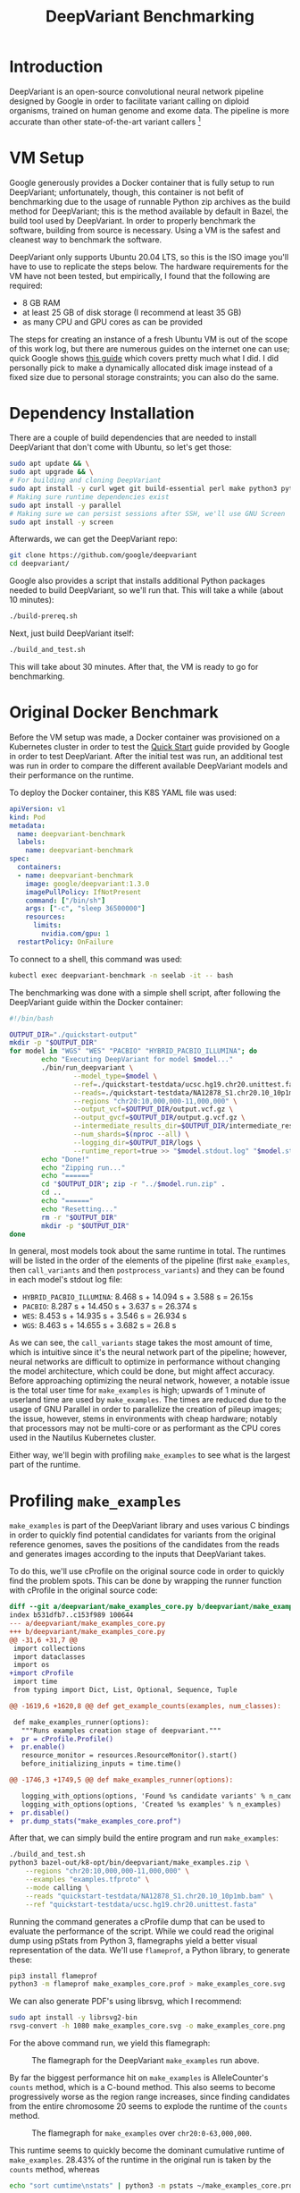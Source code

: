 #+title: DeepVariant Benchmarking

* Introduction

DeepVariant is an open-source convolutional neural network pipeline designed by
Google in order to facilitate variant calling on diploid organisms, trained on human
genome and exome data. The pipeline is more accurate than other state-of-the-art
variant callers [fn:nature-paper]

[fn:nature-paper] As per [[https://www.nature.com/articles/nbt.4235][this paper]].

DeepVariant is actually a pipeline constructed of three larger components:
- A wrapper script that handles all the stages of the pipeline and allows for one-command
  runs (=run_deepvariant.py=)
- A script responsible for generating pileup images as input data for the convolutional network,
  which are generated from aligned BAM read files as well as reference genome files. (=make_examples.py=)
- The script that runs the CNN (=call_variants.py=).

We will look into the steps necessary in order to benchmark the system, as well
as potentially increase the performance of the pipeline's runtime.

* VM Setup

Google generously provides a Docker container that is fully setup to run
DeepVariant; unfortunately, though, this container is not befit of benchmarking
due to the usage of runnable Python zip archives as the build method for
DeepVariant; this is the method available by default in Bazel, the build tool
used by DeepVariant. In order to properly benchmark the software, building from source
is necessary. Using a VM is the safest and cleanest way to benchmark the software.

DeepVariant only supports Ubuntu 20.04 LTS, so this is the ISO image you'll have to use
to replicate the steps below. The hardware requirements for the VM have not been tested,
but empirically, I found that the following are required:
- 8 GB RAM
- at least 25 GB of disk storage (I recommend at least 35 GB)
- as many CPU and GPU cores as can be provided

The steps for creating an instance of a fresh Ubuntu VM is out of the scope of
this work log, but there are numerous guides on the internet one can use;
quick Google shows [[https://brb.nci.nih.gov/seqtools/installUbuntu.html][this guide]] which covers pretty much what I did. I did personally pick
to make a dynamically allocated disk image instead of a fixed size due to personal storage
constraints; you can also do the same.

* Dependency Installation

There are a couple of build dependencies that are needed to install DeepVariant
that don't come with Ubuntu, so let's get those:

#+begin_src sh
sudo apt update && \
sudo apt upgrade && \
# For building and cloning DeepVariant
sudo apt install -y curl wget git build-essential perl make python3 python3-pip
# Making sure runtime dependencies exist
sudo apt install -y parallel
# Making sure we can persist sessions after SSH, we'll use GNU Screen
sudo apt install -y screen
#+end_src

Afterwards, we can get the DeepVariant repo:

#+begin_src sh
git clone https://github.com/google/deepvariant
cd deepvariant/
#+end_src

Google also provides a script that installs additional Python packages needed to
build DeepVariant, so we'll run that. This will take a while (about 10 minutes):

#+begin_src sh
./build-prereq.sh
#+end_src

Next, just build DeepVariant itself:

#+begin_src sh
./build_and_test.sh
#+end_src

This will take about 30 minutes. After that, the VM is ready to go for benchmarking.

* Original Docker Benchmark

Before the VM setup was made, a Docker container was provisioned on a Kubernetes
cluster in order to test the [[https://github.com/google/deepvariant/blob/r1.3/docs/deepvariant-quick-start.md][Quick Start]] guide provided by Google in order to
test DeepVariant. After the initial test was run, an additional test was run in order
to compare the different available DeepVariant models and their performance on the runtime.

To deploy the Docker container, this K8S YAML file was used:

#+begin_src yaml
apiVersion: v1
kind: Pod
metadata:
  name: deepvariant-benchmark
  labels:
    name: deepvariant-benchmark
spec:
  containers:
  - name: deepvariant-benchmark
    image: google/deepvariant:1.3.0
    imagePullPolicy: IfNotPresent
    command: ["/bin/sh"]
    args: ["-c", "sleep 36500000"]
    resources:
      limits:
        nvidia.com/gpu: 1
  restartPolicy: OnFailure
#+end_src

To connect to a shell, this command was used:
#+begin_src sh
kubectl exec deepvariant-benchmark -n seelab -it -- bash
#+end_src


The benchmarking was done with a simple shell script, after following the DeepVariant guide
within the Docker container:

#+begin_src sh
#!/bin/bash

OUTPUT_DIR="./quickstart-output"
mkdir -p "$OUTPUT_DIR"
for model in "WGS" "WES" "PACBIO" "HYBRID_PACBIO_ILLUMINA"; do
        echo "Executing DeepVariant for model $model..."
        ./bin/run_deepvariant \
                --model_type=$model \
                --ref=./quickstart-testdata/ucsc.hg19.chr20.unittest.fasta \
                --reads=./quickstart-testdata/NA12878_S1.chr20.10_10p1mb.bam \
                --regions "chr20:10,000,000-11,000,000" \
                --output_vcf=$OUTPUT_DIR/output.vcf.gz \
                --output_gvcf=$OUTPUT_DIR/output.g.vcf.gz \
                --intermediate_results_dir=$OUTPUT_DIR/intermediate_results_dir \
                --num_shards=$(nproc --all) \
                --logging_dir=$OUTPUT_DIR/logs \
                --runtime_report=true >> "$model.stdout.log" "$model.stderr.log"
        echo "Done!"
        echo "Zipping run..."
        echo "======"
        cd "$OUTPUT_DIR"; zip -r "../$model.run.zip" .
        cd ..
        echo "======"
        echo "Resetting..."
        rm -r "$OUTPUT_DIR"
        mkdir -p "$OUTPUT_DIR"
done
#+end_src

In general, most models took about the same runtime in total. The runtimes will
be listed in the order of the elements of the pipeline (first =make_examples=,
then =call_variants= and then =postprocess_variants=) and they can be found in
each model's stdout log file:
- =HYBRID_PACBIO_ILLUMINA=: 8.468 s + 14.094 s + 3.588 s = 26.15s
- =PACBIO=: 8.287 s + 14.450 s + 3.637 s = 26.374 s
- =WES=: 8.453 s + 14.935 s + 3.546 s = 26.934 s
- =WGS=: 8.463 s + 14.655 s + 3.682 s = 26.8 s

As we can see, the =call_variants= stage takes the most amount of time, which is
intuitive since it's the neural network part of the pipeline; however, neural
networks are difficult to optimize in performance without changing the model
architecture, which could be done, but might affect accuracy. Before approaching
optimizing the neural network, however, a notable issue is the total user time
for =make_examples= is high; upwards of 1 minute of userland time are used by
=make_examples=. The times are reduced due to the usage of GNU Parallel in order
to parallelize the creation of pileup images; the issue, however, stems in
environments with cheap hardware; notably that processors may not be multi-core
or as performant as the CPU cores used in the Nautilus Kubernetes cluster.

Either way, we'll begin with profiling =make_examples= to see what is the
largest part of the runtime.

* Profiling =make_examples=

=make_examples= is part of the DeepVariant library and uses various C bindings
in order to quickly find potential candidates for variants from the original
reference genomes, saves the positions of the candidates from the reads and
generates images according to the inputs that DeepVariant takes.

To do this, we'll use cProfile on the original source code in order to quickly
find the problem spots. This can be done by wrapping the runner function with cProfile
in the original source code:

#+begin_src diff
diff --git a/deepvariant/make_examples_core.py b/deepvariant/make_examples_core.py
index b531dfb7..c153f989 100644
--- a/deepvariant/make_examples_core.py
+++ b/deepvariant/make_examples_core.py
@@ -31,6 +31,7 @@
 import collections
 import dataclasses
 import os
+import cProfile
 import time
 from typing import Dict, List, Optional, Sequence, Tuple

@@ -1619,6 +1620,8 @@ def get_example_counts(examples, num_classes):

 def make_examples_runner(options):
   """Runs examples creation stage of deepvariant."""
+  pr = cProfile.Profile()
+  pr.enable()
   resource_monitor = resources.ResourceMonitor().start()
   before_initializing_inputs = time.time()

@@ -1746,3 +1749,5 @@ def make_examples_runner(options):

   logging_with_options(options, 'Found %s candidate variants' % n_candidates)
   logging_with_options(options, 'Created %s examples' % n_examples)
+  pr.disable()
+  pr.dump_stats("make_examples_core.prof")
#+end_src

After that, we can simply build the entire program and run =make_examples=:

#+begin_src sh
./build_and_test.sh
python3 bazel-out/k8-opt/bin/deepvariant/make_examples.zip \
    --regions "chr20:10,000,000-11,000,000" \
    --examples "examples.tfproto" \
    --mode calling \
    --reads "quickstart-testdata/NA12878_S1.chr20.10_10p1mb.bam" \
    --ref "quickstart-testdata/ucsc.hg19.chr20.unittest.fasta"
#+end_src

Running the command generates a cProfile dump that can be used to evaluate the
performance of the script. While we could read the original dump using pStats
from Python 3, flamegraphs yield a better visual representation of the data.
We'll use =flameprof=, a Python library, to generate these:

#+begin_src sh
pip3 install flameprof
python3 -m flameprof make_examples_core.prof > make_examples_core.svg
#+end_src

We can also generate PDF's using librsvg, which I recommend:
#+begin_src sh
sudo apt install -y librsvg2-bin
rsvg-convert -h 1080 make_examples_core.svg -o make_examples_core.png
#+end_src

For the above command run, we yield this flamegraph:
#+CAPTION: The flamegraph for the DeepVariant =make_examples= run above.
#+ATTR_LATEX: :scale 0.2 :center
[[./img/2022-04-27-deepvariant-small-flamegraph.png]]

By far the biggest performance hit on =make_examples= is AlleleCounter's
=counts= method, which is a C-bound method. This also seems to become
progressively worse as the region range increases, since finding candidates from
the entire chromosome 20 seems to explode the runtime of the =counts= method.

#+CAPTION: The flamegraph for =make_examples= over =chr20:0-63,000,000=.
#+ATTR_LATEX: :scale 0.1 :center
[[./img/2022-04-27-deepvariant-big-flamegraph.png]]

This runtime seems to quickly become the dominant cumulative runtime of
=make_examples=. 28.43% of the runtime in the original run is taken by the
=counts= method, whereas

#+begin_src sh
echo "sort cumtime\nstats" | python3 -m pstats ~/make_examples_core.prof
#+end_src

#+begin_example
ncalls  tottime  percall  cumtime  percall filename:lineno(function)
63000    2.346    0.000  688.274    0.011
/tmp/Bazel.runfiles_qw08li6k/runfiles/com_google_deepvariant/deepvariant/make_examples_core.py:934(process)
63000   36.145    0.001  628.751    0.010
/tmp/Bazel.runfiles_qw08li6k/runfiles/com_google_deepvariant/deepvariant/make_examples_core.py:1104(candidates_in_region)
63000   34.161    0.001  505.866    0.008
/tmp/Bazel.runfiles_qw08li6k/runfiles/com_google_deepvariant/deepvariant/variant_caller.py:348(calls_and_gvcfs)
63000    0.278    0.000  471.705    0.007 /tmp/Bazel.runfiles_qw08li6k/runfiles/com_google_deepvariant/deepvariant/very_sensitive_caller.py:52(get_candidates)
63000    0.179    0.000  369.678    0.006
/tmp/Bazel.runfiles_qw08li6k/runfiles/com_google_deepvariant/deepvariant/very_sensitive_caller.py:57(<dictcomp>)
63000  369.499    0.006  369.499    0.006
{method 'counts' of 'deepvariant.python.allelecounter.AlleleCounter' objects}
#+end_example

This accounts for approximately 53.68% of the runtime of the executable, which is significant.

* Memory Access Benchmarking

Since we have found a few key regions in which runtime performance could be
improved, we thought it pertinent to try benchmarking =make_examples= from
different potential viewpoints outside of runtime performance. Particularly, it
is possible that memory could be a bottleneck to the performance of this
program, a insight pointed out by Dr. Rosing. As such, we'll proceed with
benchmarking the memory access and cache misses of DeepVariant using Intel's
vTune Profiler.

To do so, one must first install the profiler, of which there are [[https://www.intel.com/content/www/us/en/develop/documentation/installation-guide-for-intel-oneapi-toolkits-linux/top/installation/install-using-package-managers/apt.html][tutorials]]
given by Intel:

#+begin_src sh
wget -O- https://apt.repos.intel.com/intel-gpg-keys/GPG-PUB-KEY-INTEL-SW-PRODUCTS.PUB \
| gpg --dearmor | sudo tee /usr/share/keyrings/oneapi-archive-keyring.gpg > /dev/null

# add signed entry to apt sources and configure the APT client to use Intel repository:
echo "deb [signed-by=/usr/share/keyrings/oneapi-archive-keyring.gpg] https://apt.repos.intel.com/oneapi all main" \
| sudo tee /etc/apt/sources.list.d/oneAPI.list
#+end_src

Note that memory access benchmarking will not work in a VM, but must be done in
a bare-metal environment.

Once vTune is installed, we can use the GUI to initiate memory profiling. We did
notice a few concerns with the kernel being misconfigured such that we could not
run benchmarks on the bare-metal machine available, however the GUI was
informative enough to provide the commands necessary to fix the issue.

We decided to run the last command we've done in our previous section, notably
variant calling the reads of the entire 20th chromosome. We estimated it would
take about 50 GB of storage in order to store the profiling results, which seemed
to be enough.

[[./img/deepvariant-vtune-benchmark-summary.png]]

As we can see, the first stage of the pipeline is not significantly bound
by memory, and this seems to correlate with the memory latency timings,
which demonstrate not much time is spent on memory loads and stores.

[[./img/deepvariant-vtune-benchmark-graph.png]]

Most of the calls to DRAM took less than 2 msec to run, which is reasonably low.

* Future Steps

In the future, we look to analyze the pipeline more in-depth. For instance,
we'll continue to stress-test the pipeline at higher levels of load in order to
see if there any other exponential changes in runtime or memory efficiency. Once
resources are secured, the pipeline will be tested under both of the above
methods by variant calling over an entire genome. Additionally, we'll look into
analyzing the third part of the pipeline, =postprocess_variants=, to see if
there are improvements to be made there as well.

Lastly, there could be further work done looking into if it's possible to implement
multiprocessing in =make_examples= in order to circumvent the need to use external
parallelization to improve the runtime, but this remains to be seen with further testing.

* Final Thoughts

Due to DeepVariant's programming language choice being Python, there are
particular sections of the pipeline that continue to be slow and would benefit
from multi-threading.  As we've seen, =make_examples= is a CPU-bound program
that could benefit from potentially more efficient multi-threading.

Thankfully, work has already been done in order to improve DeepVariant's
performance in other contexts. Notably, Google has collaborated with Intel in
order to leverage the AVX-512 acceleration platform, which has yielded [[https://google.github.io/deepvariant/posts/2019-04-30-the-power-of-building-on-an-accelerating-platform-how-deepVariant-uses-intels-avx-512-optimizations/][great
results.]] Perhaps DeepVariant can be written to compile to even higher
performance platforms, such as GPU's or FPGA's.

* References

- [[https://www.nature.com/articles/nbt.4235][A universal SNP and small-indel variant caller using deep neural networks, Nature, 2018.]]
- [[https://google.github.io/deepvariant/][DeepVariant Blog, Google Health.]]
- [[https://www.intel.com/content/www/us/en/architecture-and-technology/avx-512-overview.html][Intel AVX-512 main website]]
